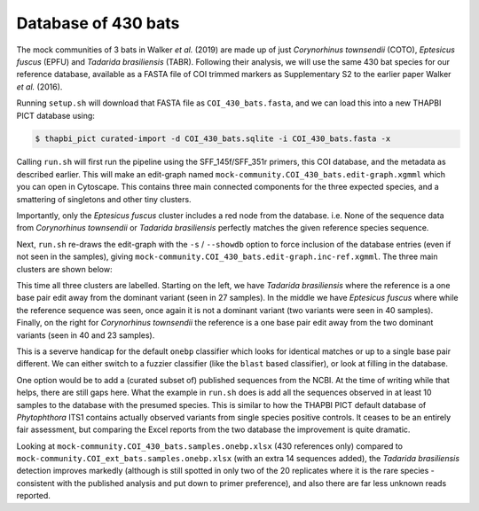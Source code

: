 Database of 430 bats
====================

The mock communities of 3 bats in Walker *et al.* (2019) are made up of just
*Corynorhinus townsendii* (COTO), *Eptesicus fuscus* (EPFU) and *Tadarida
brasiliensis* (TABR). Following their analysis, we will use the same 430 bat
species for our reference database, available as a FASTA file of COI trimmed
markers as Supplementary S2 to the earlier paper Walker *et al.* (2016).

Running ``setup.sh`` will download that FASTA file as ``COI_430_bats.fasta``,
and we can load this into a new THAPBI PICT database using:

.. code:: console

    $ thapbi_pict curated-import -d COI_430_bats.sqlite -i COI_430_bats.fasta -x

Calling ``run.sh`` will first run the pipeline using the SFF_145f/SFF_351r
primers, this COI database, and the metadata as described earlier. This will
make an edit-graph named ``mock-community.COI_430_bats.edit-graph.xgmml``
which you can open in Cytoscape. This contains three main connected components
for the three expected species, and a smattering of singletons and other tiny
clusters.

Importantly, only the *Eptesicus fuscus* cluster includes a red node from the
database. i.e. None of the sequence data from *Corynorhinus townsendii* or
*Tadarida brasiliensis* perfectly matches the given reference species
sequence.

Next, ``run.sh`` re-draws the edit-graph with the ``-s`` / ``--showdb`` option
to force inclusion of the database entries (even if not seen in the samples),
giving ``mock-community.COI_430_bats.edit-graph.inc-ref.xgmml``. The three
main clusters are shown below:

.. image:: ../../images/bats_a100_430db.svg
   :target: https://raw.githubusercontent.com/peterjc/thapbi-pict/master/docs/images/bats_a100_430db.svg?sanitize=true
   :alt: Sequence edit-graph for 3 bats mock community using, only given 430 reference sequences.

This time all three clusters are labelled. Starting on the left, we have
*Tadarida brasiliensis* where the reference is a one base pair edit away from
the dominant variant (seen in 27 samples). In the middle we have *Eptesicus
fuscus* where while the reference sequence was seen, once again it is not a
dominant variant (two variants were seen in 40 samples). Finally, on the right
for *Corynorhinus townsendii* the reference is a one base pair edit away from
the two dominant variants (seen in 40 and 23 samples).

This is a severve handicap for the default ``onebp`` classifier which looks
for identical matches or up to a single base pair different. We can either
switch to a fuzzier classifier (like the ``blast`` based classifier), or look
at filling in the database.

One option would be to add a (curated subset of) published sequences from the
NCBI. At the time of writing while that helps, there are still gaps here. What
the example in ``run.sh`` does is add all the sequences observed in at least
10 samples to the database with the presumed species. This is similar to how
the THAPBI PICT default database of *Phytophthora* ITS1 contains actually
observed variants from single species positive controls. It ceases to be an
entirely fair assessment, but comparing the Excel reports from the two
database the improvement is quite dramatic.

Looking at ``mock-community.COI_430_bats.samples.onebp.xlsx`` (430 references
only) compared to ``mock-community.COI_ext_bats.samples.onebp.xlsx`` (with an
extra 14 sequences added), the *Tadarida brasiliensis* detection improves
markedly (although is still spotted in only two of the 20 replicates where it
is the rare species - consistent with the published analysis and put down to
primer preference), and also there are far less unknown reads reported.
